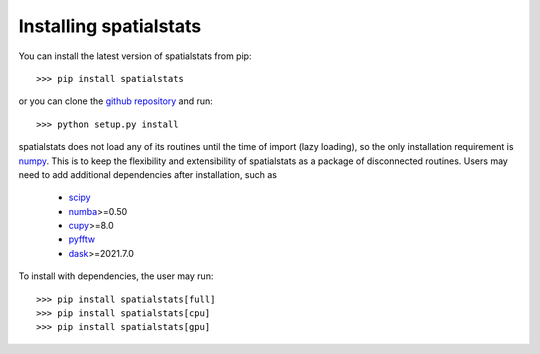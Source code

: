 
Installing spatialstats
=======================

You can install the latest version of spatialstats from pip::

      >>> pip install spatialstats

or you can clone the `github repository <https://github.com/mjo22/spatialstats>`_ and run::

      >>> python setup.py install

spatialstats does not load any of its routines until the time of import (lazy loading), so the only installation requirement is `numpy <https://github.com/numpy/numpy>`_. This is to keep the flexibility and extensibility of spatialstats as a package of disconnected routines. Users may need to add additional dependencies after installation, such as

 * `scipy <https://github.com/scipy/scipy>`_
 * `numba <https://github.com/numba/numba>`_>=0.50
 * `cupy <https://github.com/cupy/cupy>`_>=8.0
 * `pyfftw <https://github.com/pyFFTW/pyFFTW>`_
 * `dask <https://github.com/dask/dask>`_>=2021.7.0

To install with dependencies, the user may run::

      >>> pip install spatialstats[full]
      >>> pip install spatialstats[cpu]
      >>> pip install spatialstats[gpu]
